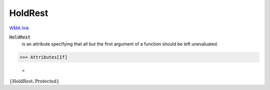 HoldRest
========

`WMA link <https://reference.wolfram.com/language/ref/HoldRest.html>`_


:code:`HoldRest`
    is an attribute specifying that all but the first argument           of a function should be left unevaluated.





>>> Attributes[If]

    =
:math:`\left\{\text{HoldRest},\text{Protected}\right\}`


